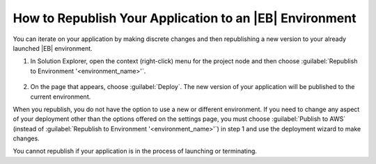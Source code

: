 .. Copyright 2010-2016 Amazon.com, Inc. or its affiliates. All Rights Reserved.

   This work is licensed under a Creative Commons Attribution-NonCommercial-ShareAlike 4.0
   International License (the "License"). You may not use this file except in compliance with the
   License. A copy of the License is located at http://creativecommons.org/licenses/by-nc-sa/4.0/.

   This file is distributed on an "AS IS" BASIS, WITHOUT WARRANTIES OR CONDITIONS OF ANY KIND,
   either express or implied. See the License for the specific language governing permissions and
   limitations under the License.

.. _tkv-deploy-beanstalk-republish-application:

#########################################################
How to Republish Your Application to an |EB| Environment
#########################################################

.. meta::
   :description: How to republish apps to Elastic Beanstalk.
   :keywords: republish, Elastic Beanstalk

You can iterate on your application by making discrete changes and then republishing a new version
to your already launched |EB| environment.

1. In Solution Explorer, open the context (right-click) menu for the project node and then choose 
   :guilabel:`Republish to Environment '<environment_name>'`.

   .. figure:: images/tkv-republish-to-aws-console.png
        :scale: 100

2. On the page that appears, choose :guilabel:`Deploy`. The new version of your application will be
   published to the current environment.

When you republish, you do not have the option to use a new or different environment. If you need to
change any aspect of your deployment other than the options offered on the settings page, you must
choose :guilabel:`Publish to AWS` (instead of :guilabel:`Republish to Environment 
'<environment_name>'`) in step 1 and use the deployment wizard to make changes.

You cannot republish if your application is in the process of launching or terminating.



